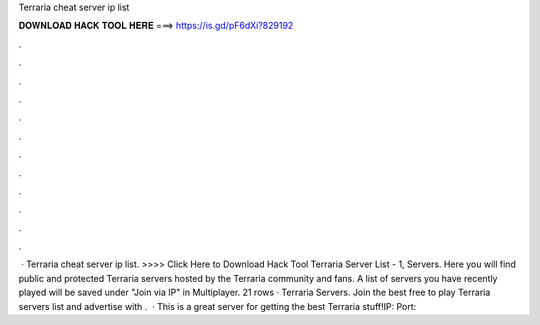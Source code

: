 Terraria cheat server ip list

𝐃𝐎𝐖𝐍𝐋𝐎𝐀𝐃 𝐇𝐀𝐂𝐊 𝐓𝐎𝐎𝐋 𝐇𝐄𝐑𝐄 ===> https://is.gd/pF6dXi?829192

.

.

.

.

.

.

.

.

.

.

.

.

 · Terraria cheat server ip list. >>>> Click Here to Download Hack Tool Terraria Server List - 1, Servers. Here you will find public and protected Terraria servers hosted by the Terraria community and fans. A list of servers you have recently played will be saved under "Join via IP" in Multiplayer. 21 rows · Terraria Servers. Join the best free to play Terraria servers list and advertise with .  · This is a great server for getting the best Terraria stuff!IP:  Port: 